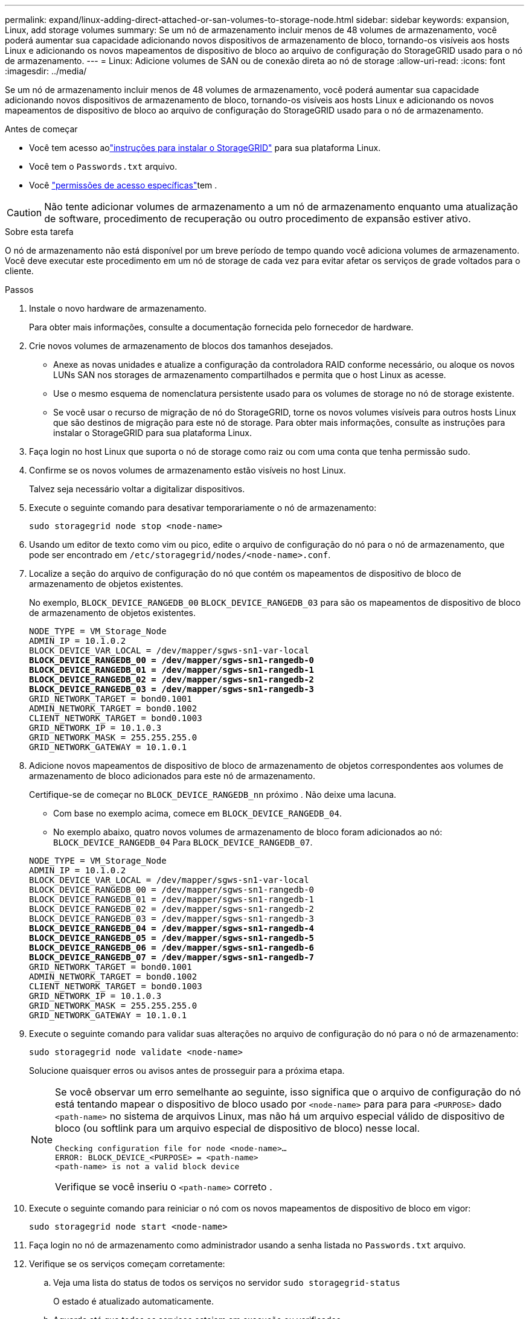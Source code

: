 ---
permalink: expand/linux-adding-direct-attached-or-san-volumes-to-storage-node.html 
sidebar: sidebar 
keywords: expansion, Linux, add storage volumes 
summary: Se um nó de armazenamento incluir menos de 48 volumes de armazenamento, você poderá aumentar sua capacidade adicionando novos dispositivos de armazenamento de bloco, tornando-os visíveis aos hosts Linux e adicionando os novos mapeamentos de dispositivo de bloco ao arquivo de configuração do StorageGRID usado para o nó de armazenamento. 
---
= Linux: Adicione volumes de SAN ou de conexão direta ao nó de storage
:allow-uri-read: 
:icons: font
:imagesdir: ../media/


[role="lead"]
Se um nó de armazenamento incluir menos de 48 volumes de armazenamento, você poderá aumentar sua capacidade adicionando novos dispositivos de armazenamento de bloco, tornando-os visíveis aos hosts Linux e adicionando os novos mapeamentos de dispositivo de bloco ao arquivo de configuração do StorageGRID usado para o nó de armazenamento.

.Antes de começar
* Você tem acesso aolink:../swnodes/index.html["instruções para instalar o StorageGRID"] para sua plataforma Linux.
* Você tem o `Passwords.txt` arquivo.
* Você link:../admin/admin-group-permissions.html["permissões de acesso específicas"]tem .



CAUTION: Não tente adicionar volumes de armazenamento a um nó de armazenamento enquanto uma atualização de software, procedimento de recuperação ou outro procedimento de expansão estiver ativo.

.Sobre esta tarefa
O nó de armazenamento não está disponível por um breve período de tempo quando você adiciona volumes de armazenamento. Você deve executar este procedimento em um nó de storage de cada vez para evitar afetar os serviços de grade voltados para o cliente.

.Passos
. Instale o novo hardware de armazenamento.
+
Para obter mais informações, consulte a documentação fornecida pelo fornecedor de hardware.

. Crie novos volumes de armazenamento de blocos dos tamanhos desejados.
+
** Anexe as novas unidades e atualize a configuração da controladora RAID conforme necessário, ou aloque os novos LUNs SAN nos storages de armazenamento compartilhados e permita que o host Linux as acesse.
** Use o mesmo esquema de nomenclatura persistente usado para os volumes de storage no nó de storage existente.
** Se você usar o recurso de migração de nó do StorageGRID, torne os novos volumes visíveis para outros hosts Linux que são destinos de migração para este nó de storage. Para obter mais informações, consulte as instruções para instalar o StorageGRID para sua plataforma Linux.


. Faça login no host Linux que suporta o nó de storage como raiz ou com uma conta que tenha permissão sudo.
. Confirme se os novos volumes de armazenamento estão visíveis no host Linux.
+
Talvez seja necessário voltar a digitalizar dispositivos.

. Execute o seguinte comando para desativar temporariamente o nó de armazenamento:
+
`sudo storagegrid node stop <node-name>`

. Usando um editor de texto como vim ou pico, edite o arquivo de configuração do nó para o nó de armazenamento, que pode ser encontrado em `/etc/storagegrid/nodes/<node-name>.conf`.
. Localize a seção do arquivo de configuração do nó que contém os mapeamentos de dispositivo de bloco de armazenamento de objetos existentes.
+
No exemplo, `BLOCK_DEVICE_RANGEDB_00` `BLOCK_DEVICE_RANGEDB_03` para são os mapeamentos de dispositivo de bloco de armazenamento de objetos existentes.

+
[listing, subs="specialcharacters,quotes"]
----
NODE_TYPE = VM_Storage_Node
ADMIN_IP = 10.1.0.2
BLOCK_DEVICE_VAR_LOCAL = /dev/mapper/sgws-sn1-var-local
*BLOCK_DEVICE_RANGEDB_00 = /dev/mapper/sgws-sn1-rangedb-0*
*BLOCK_DEVICE_RANGEDB_01 = /dev/mapper/sgws-sn1-rangedb-1*
*BLOCK_DEVICE_RANGEDB_02 = /dev/mapper/sgws-sn1-rangedb-2*
*BLOCK_DEVICE_RANGEDB_03 = /dev/mapper/sgws-sn1-rangedb-3*
GRID_NETWORK_TARGET = bond0.1001
ADMIN_NETWORK_TARGET = bond0.1002
CLIENT_NETWORK_TARGET = bond0.1003
GRID_NETWORK_IP = 10.1.0.3
GRID_NETWORK_MASK = 255.255.255.0
GRID_NETWORK_GATEWAY = 10.1.0.1
----
. Adicione novos mapeamentos de dispositivo de bloco de armazenamento de objetos correspondentes aos volumes de armazenamento de bloco adicionados para este nó de armazenamento.
+
Certifique-se de começar no `BLOCK_DEVICE_RANGEDB_nn` próximo . Não deixe uma lacuna.

+
** Com base no exemplo acima, comece em `BLOCK_DEVICE_RANGEDB_04`.
** No exemplo abaixo, quatro novos volumes de armazenamento de bloco foram adicionados ao nó: `BLOCK_DEVICE_RANGEDB_04` Para `BLOCK_DEVICE_RANGEDB_07`.


+
[listing, subs="specialcharacters,quotes"]
----
NODE_TYPE = VM_Storage_Node
ADMIN_IP = 10.1.0.2
BLOCK_DEVICE_VAR_LOCAL = /dev/mapper/sgws-sn1-var-local
BLOCK_DEVICE_RANGEDB_00 = /dev/mapper/sgws-sn1-rangedb-0
BLOCK_DEVICE_RANGEDB_01 = /dev/mapper/sgws-sn1-rangedb-1
BLOCK_DEVICE_RANGEDB_02 = /dev/mapper/sgws-sn1-rangedb-2
BLOCK_DEVICE_RANGEDB_03 = /dev/mapper/sgws-sn1-rangedb-3
*BLOCK_DEVICE_RANGEDB_04 = /dev/mapper/sgws-sn1-rangedb-4*
*BLOCK_DEVICE_RANGEDB_05 = /dev/mapper/sgws-sn1-rangedb-5*
*BLOCK_DEVICE_RANGEDB_06 = /dev/mapper/sgws-sn1-rangedb-6*
*BLOCK_DEVICE_RANGEDB_07 = /dev/mapper/sgws-sn1-rangedb-7*
GRID_NETWORK_TARGET = bond0.1001
ADMIN_NETWORK_TARGET = bond0.1002
CLIENT_NETWORK_TARGET = bond0.1003
GRID_NETWORK_IP = 10.1.0.3
GRID_NETWORK_MASK = 255.255.255.0
GRID_NETWORK_GATEWAY = 10.1.0.1
----
. Execute o seguinte comando para validar suas alterações no arquivo de configuração do nó para o nó de armazenamento:
+
`sudo storagegrid node validate <node-name>`

+
Solucione quaisquer erros ou avisos antes de prosseguir para a próxima etapa.

+
[NOTE]
====
Se você observar um erro semelhante ao seguinte, isso significa que o arquivo de configuração do nó está tentando mapear o dispositivo de bloco usado por `<node-name>` para para para `<PURPOSE>` dado `<path-name>` no sistema de arquivos Linux, mas não há um arquivo especial válido de dispositivo de bloco (ou softlink para um arquivo especial de dispositivo de bloco) nesse local.

[listing]
----
Checking configuration file for node <node-name>…
ERROR: BLOCK_DEVICE_<PURPOSE> = <path-name>
<path-name> is not a valid block device
----
Verifique se você inseriu o `<path-name>` correto .

====
. Execute o seguinte comando para reiniciar o nó com os novos mapeamentos de dispositivo de bloco em vigor:
+
`sudo storagegrid node start <node-name>`

. Faça login no nó de armazenamento como administrador usando a senha listada no `Passwords.txt` arquivo.
. Verifique se os serviços começam corretamente:
+
.. Veja uma lista do status de todos os serviços no servidor
`sudo storagegrid-status`
+
O estado é atualizado automaticamente.

.. Aguarde até que todos os serviços estejam em execução ou verificados.
.. Saia do ecrã de estado:
+
`Ctrl+C`



. Configure o novo armazenamento para uso pelo nó de armazenamento:
+
.. Configure os novos volumes de armazenamento:
+
`sudo add_rangedbs.rb`

+
Este script encontra quaisquer novos volumes de armazenamento e solicita que você os formate.

.. Digite *y* para formatar os volumes de armazenamento.
.. Se algum dos volumes tiver sido formatado anteriormente, decida se deseja reformatá-los.
+
*** Introduza *y* para reformatar.
*** Digite *n* para ignorar a reformatação.




+
O `setup_rangedbs.sh` script é executado automaticamente.

. Verifique se o estado de storage do nó de storage está online:
+
.. Faça login no Gerenciador de Grade usando um link:../admin/web-browser-requirements.html["navegador da web suportado"].
.. Selecione *Nós* > *_Nó de Armazenamento_* > *Tarefas*.
.. Se a lista suspensa *Estado de armazenamento* estiver definida como Somente leitura ou Offline, selecione *Online*.
.. Selecione *Guardar*.


. Para ver os novos armazenamentos de objetos, selecione *Armazenamento*.
. Veja os detalhes na tabela *Volumes*.


.Resultado
Agora você pode usar a capacidade expandida dos nós de storage para salvar dados de objetos.

